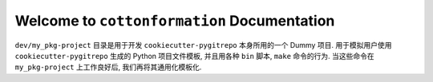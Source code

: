 Welcome to ``cottonformation`` Documentation
==============================================================================

``dev/my_pkg-project`` 目录是用于开发 ``cookiecutter-pygitrepo`` 本身所用的一个 Dummy 项目. 用于模拟用户使用 ``cookiecutter-pygitrepo`` 生成的 Python 项目文件模板, 并且用各种 ``bin`` 脚本, ``make`` 命令的行为. 当这些命令在 ``my_pkg-project`` 上工作良好后, 我们再将其通用化模板化.

.. contents::
    :class: this-will-duplicate-information-and-it-is-still-useful-here
    :depth: 1
    :local:

